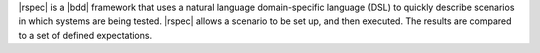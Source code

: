 .. The contents of this file may be included in multiple topics (using the includes directive).
.. The contents of this file should be modified in a way that preserves its ability to appear in multiple topics.


|rspec| is a |bdd| framework that uses a natural language domain-specific language (DSL) to quickly describe scenarios in which systems are being tested. |rspec| allows a scenario to be set up, and then executed. The results are compared to a set of defined expectations.
